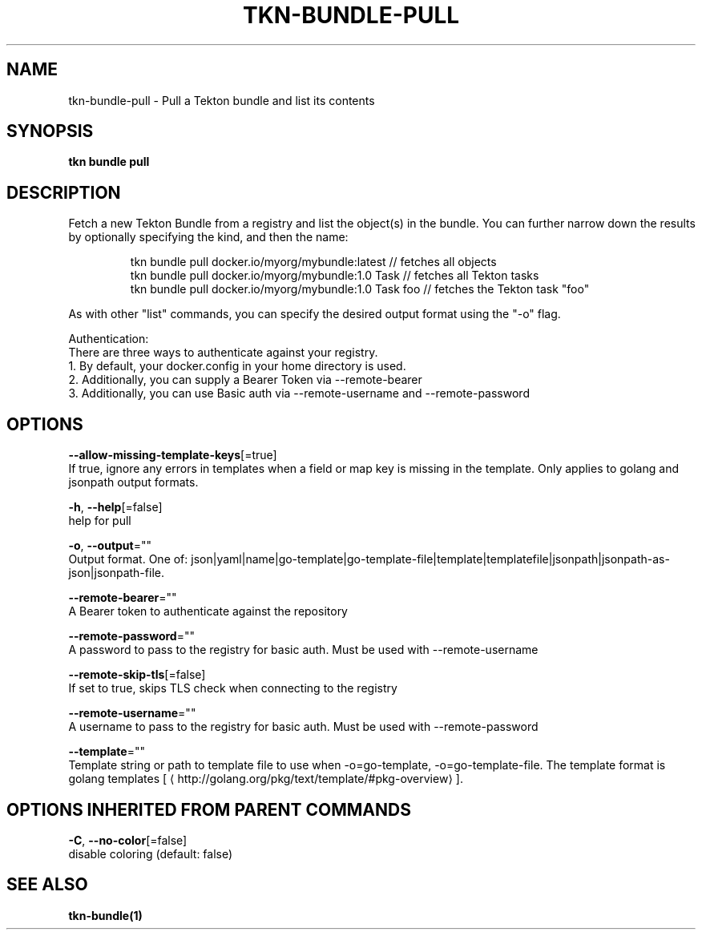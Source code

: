 .TH "TKN\-BUNDLE\-PULL" "1" "" "Auto generated by spf13/cobra" "" 
.nh
.ad l


.SH NAME
.PP
tkn\-bundle\-pull \- Pull a Tekton bundle and list its contents


.SH SYNOPSIS
.PP
\fBtkn bundle pull\fP


.SH DESCRIPTION
.PP
Fetch a new Tekton Bundle from a registry and list the object(s) in the bundle. You can further narrow
down the results by optionally specifying the kind, and then the name:

.PP
.RS

.nf
tkn bundle pull docker.io/myorg/mybundle:latest // fetches all objects
tkn bundle pull docker.io/myorg/mybundle:1.0 Task // fetches all Tekton tasks
tkn bundle pull docker.io/myorg/mybundle:1.0 Task foo // fetches the Tekton task "foo"

.fi
.RE

.PP
As with other "list" commands, you can specify the desired output format using the "\-o" flag.

.PP
Authentication:
    There are three ways to authenticate against your registry.
    1. By default, your docker.config in your home directory is used.
    2. Additionally, you can supply a Bearer Token via \-\-remote\-bearer
    3. Additionally, you can use Basic auth via \-\-remote\-username and \-\-remote\-password


.SH OPTIONS
.PP
\fB\-\-allow\-missing\-template\-keys\fP[=true]
    If true, ignore any errors in templates when a field or map key is missing in the template. Only applies to golang and jsonpath output formats.

.PP
\fB\-h\fP, \fB\-\-help\fP[=false]
    help for pull

.PP
\fB\-o\fP, \fB\-\-output\fP=""
    Output format. One of: json|yaml|name|go\-template|go\-template\-file|template|templatefile|jsonpath|jsonpath\-as\-json|jsonpath\-file.

.PP
\fB\-\-remote\-bearer\fP=""
    A Bearer token to authenticate against the repository

.PP
\fB\-\-remote\-password\fP=""
    A password to pass to the registry for basic auth. Must be used with \-\-remote\-username

.PP
\fB\-\-remote\-skip\-tls\fP[=false]
    If set to true, skips TLS check when connecting to the registry

.PP
\fB\-\-remote\-username\fP=""
    A username to pass to the registry for basic auth. Must be used with \-\-remote\-password

.PP
\fB\-\-template\fP=""
    Template string or path to template file to use when \-o=go\-template, \-o=go\-template\-file. The template format is golang templates [
\[la]http://golang.org/pkg/text/template/#pkg-overview\[ra]].


.SH OPTIONS INHERITED FROM PARENT COMMANDS
.PP
\fB\-C\fP, \fB\-\-no\-color\fP[=false]
    disable coloring (default: false)


.SH SEE ALSO
.PP
\fBtkn\-bundle(1)\fP
